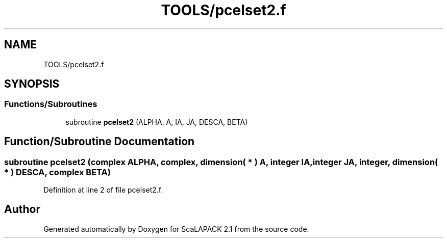 .TH "TOOLS/pcelset2.f" 3 "Sat Nov 16 2019" "Version 2.1" "ScaLAPACK 2.1" \" -*- nroff -*-
.ad l
.nh
.SH NAME
TOOLS/pcelset2.f
.SH SYNOPSIS
.br
.PP
.SS "Functions/Subroutines"

.in +1c
.ti -1c
.RI "subroutine \fBpcelset2\fP (ALPHA, A, IA, JA, DESCA, BETA)"
.br
.in -1c
.SH "Function/Subroutine Documentation"
.PP 
.SS "subroutine pcelset2 (\fBcomplex\fP ALPHA, \fBcomplex\fP, dimension( * ) A, integer IA, integer JA, integer, dimension( * ) DESCA, \fBcomplex\fP BETA)"

.PP
Definition at line 2 of file pcelset2\&.f\&.
.SH "Author"
.PP 
Generated automatically by Doxygen for ScaLAPACK 2\&.1 from the source code\&.
